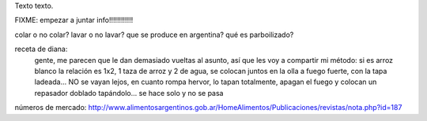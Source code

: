 .. title: Bleh
.. date: 2021-01-19 18:01:00
.. tags: separados por COMA

Texto texto.


.. image:: /images/budapest-frio1.jpeg   # FIXME
    :alt: El auto tapado de hielo, ese frío hacía   # FIXME
    :target: url!!   # FIXME


FIXME: empezar a juntar info!!!!!!!!!!!!

colar o no colar?
lavar o no lavar?
que se produce en argentina?
qué es parboilizado?


receta de diana:
    gente, me parecen que le dan demasiado vueltas al asunto, así que les voy a compartir mi método: si es arroz blanco la relación es 1x2, 1 taza de arroz y 2 de agua, se colocan juntos en la olla a fuego fuerte, con la tapa ladeada... NO se vayan lejos, en cuanto rompa hervor, lo tapan totalmente, apagan el fuego y colocan un repasador doblado tapándolo... se hace solo y no se pasa


números de mercado:
http://www.alimentosargentinos.gob.ar/HomeAlimentos/Publicaciones/revistas/nota.php?id=187
